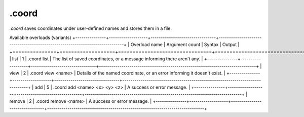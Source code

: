 .coord
======

`.coord` saves coordinates under user-defined names and stores them in a file.

Available overloads (variants)
+---------------+-------------------+--------------------------------+-----------------------------------------------------------------------------+
| Overload name | Argument count    | Syntax                         | Output                                                                      |
+===============+===================+================================+=============================================================================+
| list          | 1                 | .coord list                    | The list of saved coordinates, or a message informing there aren't any.     |
+---------------+-------------------+--------------------------------+-----------------------------------------------------------------------------+
| view          | 2                 | .coord view <name>             | Details of the named coordinate, or an error informing it doesn't exist.    |
+---------------+-------------------+--------------------------------+-----------------------------------------------------------------------------+
| add           | 5                 | .coord add <name> <x> <y> <z>  | A success or error message.                                                 |
+---------------+-------------------+--------------------------------+-----------------------------------------------------------------------------+
| remove        | 2                 | .coord remove <name>           | A success or error message.                                                 |
+---------------+-------------------+--------------------------------+-----------------------------------------------------------------------------+
